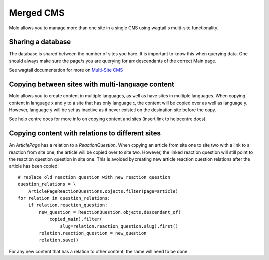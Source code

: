 .. _merged-cms:
.. _molo_bundle:
.. _template-tags:

Merged CMS
==========

Molo allows you to manage more than one site in a single CMS using wagtail's multi-site functionality.

.. image:: multi_site.png

Sharing a database
------------------

The database is shared between the number of sites you have. It is important to
know this when querying data. One should always make sure the page/s you are querying
for are descendants of the correct Main page.

See wagtail documentation for more on `Multi-Site CMS`_

Copying between sites with multi-language content
-------------------------------------------------

Molo allows you to create content in multiple languages, as well as have sites
in multiple languages. When copying content in language x and y to a site that
has only language x, the content will be copied over as well as language y.
However, language y will be set as inactive as it never existed on the desination
site before the copy.

See help centre docs for more info on copying content and sites
(insert link to helpcentre docs)

.. _`Multi-Site CMS`: https://wagtail.io/blog/multi-site-wagtail/

Copying content with relations to different sites
-------------------------------------------------

An `ArticlePage` has a relation to a `ReactionQuestion`. When copying an article from site one to site two
with a link to a reaction from site one, the article will be copied over to site two.
However, the linked reaction question will still point to the reaction question question in site one.
This is avoided by creating new article reaction question relations after the article has been copied::

    # replace old reaction question with new reaction question
    question_relations = \
        ArticlePageReactionQuestions.objects.filter(page=article)
    for relation in question_relations:
        if relation.reaction_question:
            new_question = ReactionQuestion.objects.descendant_of(
                copied_main).filter(
                    slug=relation.reaction_question.slug).first()
            relation.reaction_question = new_question
            relation.save()

For any new content that has a relation to other content, the same will need to be done.
